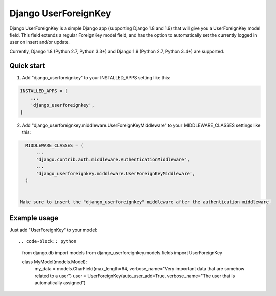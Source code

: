 =====================
Django UserForeignKey
=====================

.. image:: https://travis-ci.org/beachmachine/django-userforeignkey.svg?branch=master
    :target: https://travis-ci.org/beachmachine/django-userforeignkey

Django UserForeignKey is a simple Django app (supporting Django 1.8 and 1.9) that will give you a UserForeignKey model field.
This field extends a regular ForeignKey model field, and has the option to automatically set the currently logged in user on
insert and/or update.

Currently, Django 1.8 (Python 2.7, Python 3.3+) and Django 1.9 (Python 2.7, Python 3.4+) are supported.

Quick start
-----------

1. Add "django_userforeignkey" to your INSTALLED_APPS setting like this::

.. code-block:: python
    
    INSTALLED_APPS = [
        ...
        'django_userforeignkey',
    ]
    

2. Add "django_userforeignkey.middleware.UserForeignKeyMiddleware" to your MIDDLEWARE_CLASSES settings like this::

.. code-block:: python    
    
    MIDDLEWARE_CLASSES = (
        ...
        'django.contrib.auth.middleware.AuthenticationMiddleware',
        ...
        'django_userforeignkey.middleware.UserForeignKeyMiddleware',
    )
    

  Make sure to insert the "django_userforeignkey" middleware after the authentication middleware.

Example usage
-------------

Just add "UserForeignKey" to your model::

.. code-block:: python    
    
    from django.db import models
    from django_userforeignkey.models.fields import UserForeignKey

    class MyModel(models.Model):
        my_data = models.CharField(max_length=64, verbose_name="Very important data that are somehow related to a user")
        user = UserForeignKey(auto_user_add=True, verbose_name="The user that is automatically assigned")

